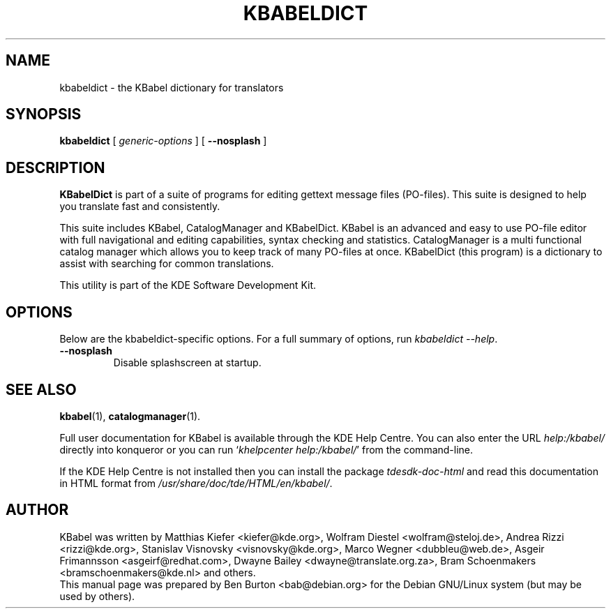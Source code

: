 .\"                                      Hey, EMACS: -*- nroff -*-
.\" First parameter, NAME, should be all caps
.\" Second parameter, SECTION, should be 1-8, maybe w/ subsection
.\" other parameters are allowed: see man(7), man(1)
.TH KBABELDICT 1 "March 19, 2005"
.\" Please adjust this date whenever revising the manpage.
.\"
.\" Some roff macros, for reference:
.\" .nh        disable hyphenation
.\" .hy        enable hyphenation
.\" .ad l      left justify
.\" .ad b      justify to both left and right margins
.\" .nf        disable filling
.\" .fi        enable filling
.\" .br        insert line break
.\" .sp <n>    insert n+1 empty lines
.\" for manpage-specific macros, see man(7)
.SH NAME
kbabeldict \- the KBabel dictionary for translators
.SH SYNOPSIS
.B kbabeldict
.RI "[ " generic-options " ]"
.RB "[ " \-\-nosplash " ]"
.SH DESCRIPTION
\fBKBabelDict\fP is part of a suite of programs for editing gettext message
files (PO-files).  This suite is designed to help you translate fast and
consistently.
.PP
This suite includes KBabel, CatalogManager and KBabelDict.  KBabel is an
advanced and easy to use PO-file editor with full navigational and editing
capabilities, syntax checking and statistics.  CatalogManager is a multi
functional catalog manager which allows you to keep track of many
PO-files at once.  KBabelDict (this program) is a dictionary to assist
with searching for common translations.
.PP
This utility is part of the KDE Software Development Kit.
.SH OPTIONS
Below are the kbabeldict-specific options.
For a full summary of options, run \fIkbabeldict \-\-help\fP.
.TP
.B \-\-nosplash
Disable splashscreen at startup.
.SH SEE ALSO
.BR kbabel (1),
.BR catalogmanager (1).
.PP
Full user documentation for KBabel is available through the KDE Help Centre.
You can also enter the URL
\fIhelp:/kbabel/\fP
directly into konqueror or you can run
`\fIkhelpcenter help:/kbabel/\fP'
from the command-line.
.PP
If the KDE Help Centre is not installed then you can install the package
\fItdesdk-doc-html\fP and read this documentation in HTML format from
\fI/usr/share/doc/tde/HTML/en/kbabel/\fP.
.SH AUTHOR
KBabel was written by Matthias Kiefer <kiefer@kde.org>,
Wolfram Diestel <wolfram@steloj.de>, Andrea Rizzi <rizzi@kde.org>,
Stanislav Visnovsky <visnovsky@kde.org>, Marco Wegner <dubbleu@web.de>,
Asgeir Frimannsson <asgeirf@redhat.com>,
Dwayne Bailey <dwayne@translate.org.za>,
Bram Schoenmakers <bramschoenmakers@kde.nl> and others.
.br
This manual page was prepared by Ben Burton <bab@debian.org>
for the Debian GNU/Linux system (but may be used by others).
